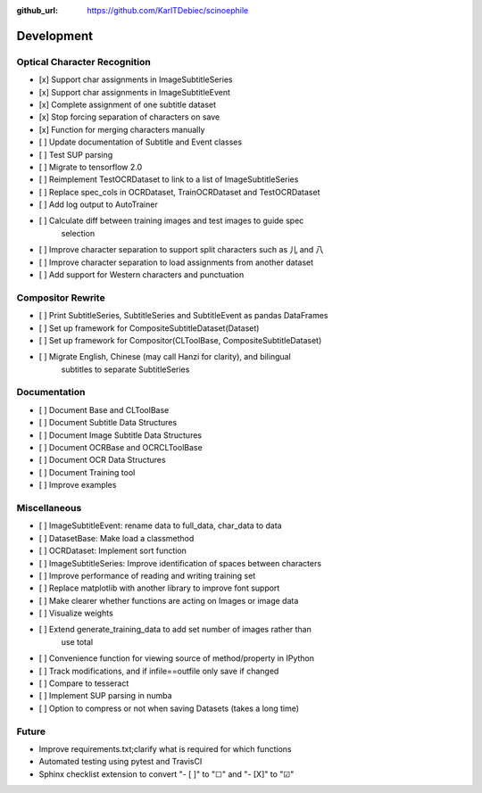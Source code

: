 :github_url: https://github.com/KarlTDebiec/scinoephile

Development
-----------

Optical Character Recognition
_____________________________

- [x] Support char assignments in ImageSubtitleSeries
- [x] Support char assignments in ImageSubtitleEvent
- [x] Complete assignment of one subtitle dataset
- [x] Stop forcing separation of characters on save
- [x] Function for merging characters manually
- [ ] Update documentation of Subtitle and Event classes
- [ ] Test SUP parsing
- [ ] Migrate to tensorflow 2.0
- [ ] Reimplement TestOCRDataset to link to a list of ImageSubtitleSeries
- [ ] Replace spec_cols in OCRDataset, TrainOCRDataset and TestOCRDataset
- [ ] Add log output to AutoTrainer
- [ ] Calculate diff between training images and test images to guide spec
      selection
- [ ] Improve character separation to support split characters such as 儿 and 八
- [ ] Improve character separation to load assignments from another dataset
- [ ] Add support for Western characters and punctuation

Compositor Rewrite
__________________

- [ ] Print SubtitleSeries, SubtitleSeries and SubtitleEvent as pandas DataFrames
- [ ] Set up framework for CompositeSubtitleDataset(Dataset)
- [ ] Set up framework for Compositor(CLToolBase, CompositeSubtitleDataset)
- [ ] Migrate English, Chinese (may call Hanzi for clarity), and bilingual
      subtitles to separate SubtitleSeries

Documentation
_____________

- [ ] Document Base and CLToolBase
- [ ] Document Subtitle Data Structures
- [ ] Document Image Subtitle Data Structures
- [ ] Document OCRBase and OCRCLToolBase
- [ ] Document OCR Data Structures
- [ ] Document Training tool
- [ ] Improve examples

Miscellaneous
_____________

- [ ] ImageSubtitleEvent: rename data to full_data, char_data to data
- [ ] DatasetBase: Make load a classmethod
- [ ] OCRDataset: Implement sort function
- [ ] ImageSubtitleSeries: Improve identification of spaces between characters
- [ ] Improve performance of reading and writing training set
- [ ] Replace matplotlib with another library to improve font support
- [ ] Make clearer whether functions are acting on Images or image data
- [ ] Visualize weights
- [ ] Extend generate_training_data to add set number of images rather than
      use total
- [ ] Convenience function for viewing source of method/property in IPython
- [ ] Track modifications, and if infile==outfile only save if changed
- [ ] Compare to tesseract
- [ ] Implement SUP parsing in numba
- [ ] Option to compress or not when saving Datasets (takes a long time)

Future
______

- Improve requirements.txt;clarify what is required for which functions
- Automated testing using pytest and TravisCI
- Sphinx checklist extension to convert "- [ ]" to "☐" and "- [X]" to "☑"
